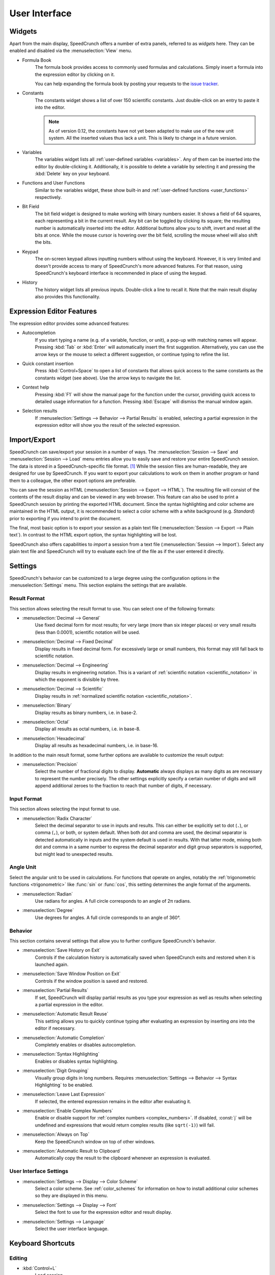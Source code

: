 User Interface
==============

Widgets
-------

Apart from the main display, SpeedCrunch offers a number of extra panels, referred to as *widgets* here.
They can be enabled and disabled via the :menuselection:`View` menu.

* Formula Book
    The formula book provides access to commonly used formulas and calculations. Simply insert
    a formula into the expression editor by clicking on it.

    You can help expanding the formula book by posting your requests to the `issue tracker <tracker_>`_.

* Constants
    The constants widget shows a list of over 150 scientific constants. Just double-click on an entry
    to paste it into the editor.

    .. note::
       As of version 0.12, the constants have not yet been adapted to make use of the new unit system.
       All the inserted values thus lack a unit. This is likely to change in a future version.

* Variables
    The variables widget lists all :ref:`user-defined variables <variables>`. Any of them can be inserted into the editor by double-clicking it.
    Additionally, it is possible to delete a variable by selecting it and pressing the :kbd:`Delete` key on your keyboard.

* Functions and User Functions
    Similar to the variables widget, these show built-in and :ref:`user-defined functions <user_functions>` respectively.

* Bit Field
    The bit field widget is designed to make working with binary numbers easier. It shows a field of 64 squares,
    each representing a bit in the current result. Any bit can be toggled by clicking its square; the resulting
    number is automatically inserted into the editor. Additional buttons allow you to shift, invert and reset all the bits at once.
    While the mouse cursor is hovering over the bit field, scrolling the mouse wheel will also shift the bits.

  .. _keypad:
* Keypad
    The on-screen keypad allows inputting numbers without using the keyboard. However, it is very limited and doesn't provide
    access to many of SpeedCrunch's more advanced features. For that reason, using SpeedCrunch's keyboard interface is recommended
    in place of using the keypad.

    .. versionchanged:: 0.11
       The keypad was removed in SpeedCrunch 0.11; however, it was added back in 0.12.

* History
    The history widget lists all previous inputs. Double-click a line to recall it. Note that the main result display also provides this functionality.

.. _tracker: https://bitbucket.org/heldercorreia/speedcrunch/issues


Expression Editor Features
--------------------------

The expression editor provides some advanced features:

* Autocompletion
    If you start typing a name (e.g. of a variable, function, or unit), a pop-up with matching names will appear. Pressing :kbd:`Tab` or :kbd:`Enter`
    will automatically insert the first suggestion. Alternatively, you can use the arrow keys or the mouse to select a different suggestion, or continue
    typing to refine the list.

* Quick constant insertion
    Press :kbd:`Control+Space` to open a list of constants that allows quick access to the same constants as the constants widget (see above).
    Use the arrow keys to navigate the list.

  .. _context-help:
* Context help
    Pressing :kbd:`F1` will show the manual page for the function under the cursor, providing quick access to detailed
    usage information for a function. Pressing :kbd:`Escape` will dismiss the manual window again.

* Selection results
    If :menuselection:`Settings --> Behavior --> Partial Results` is enabled, selecting a partial expression in the expression editor will show
    you the result of the selected expression.


Import/Export
-------------

SpeedCrunch can save/export your session in a number of ways. The :menuselection:`Session --> Save` and :menuselection:`Session --> Load` menu entries
allow you to easily save and restore your entire SpeedCrunch session. The data is stored in a SpeedCrunch-specific file format. [#f1]_
While the session files are human-readable, they are designed for use by SpeedCrunch. If you want to export your
calculations to work on them in another program or hand them to a colleague, the other export options are preferable.

You can save the session as HTML (:menuselection:`Session --> Export --> HTML`). The resulting file will consist of the contents of the result
display and can be viewed in any web browser. This feature can also be used to print a SpeedCrunch session by printing the exported
HTML document. Since the syntax highlighting and color scheme are maintained in the HTML output, it is recommended to select a color scheme
with a white background (e.g. *Standard*) prior to exporting if you intend to print the document.

The final, most basic option is to export your session as a plain text file (:menuselection:`Session --> Export --> Plain text`).
In contrast to the HTML export option, the syntax highlighting will be lost.

SpeedCrunch also offers capabilities to *import* a session from a text file (:menuselection:`Session --> Import`).
Select any plain text file and SpeedCrunch will try to evaluate each line of the file as if the user entered it directly.


Settings
--------

SpeedCrunch's behavior can be customized to a large degree using the configuration options in the
:menuselection:`Settings` menu. This section explains the settings that are available.

.. _result_format:

Result Format
+++++++++++++

This section allows selecting the result format to use. You can select one of the following
formats:

* :menuselection:`Decimal --> General`
    Use fixed decimal form for most results; for very large (more than six integer places) or very small results (less than 0.0001),
    scientific notation will be used.
* :menuselection:`Decimal --> Fixed Decimal`
    Display results in fixed decimal form. For excessively
    large or small numbers, this format may still fall back to scientific notation.
* :menuselection:`Decimal --> Engineering`
    Display results in engineering notation. This is a variant of :ref:`scientific notation <scientific_notation>` in which
    the exponent is divisible by three.
* :menuselection:`Decimal --> Scientific`
    Display results in :ref:`normalized scientific notation <scientific_notation>`.
* :menuselection:`Binary`
    Display results as binary numbers, i.e. in base-2.
* :menuselection:`Octal`
    Display all results as octal numbers, i.e. in base-8.
* :menuselection:`Hexadecimal`
    Display all results as hexadecimal numbers, i.e. in base-16.

In addition to the main result format, some further options are available to customize
the result output:

* :menuselection:`Precision`
    Select the number of fractional digits to display.
    **Automatic** always displays as many digits as are necessary to represent the number
    precisely. The other settings explicitly specify a certain number of digits and will
    append additional zeroes to the fraction to reach that number of digits, if necessary.

Input Format
+++++++++++++

This section allows selecting the input format to use.

.. _radix_character:

* :menuselection:`Radix Character`
    Select the decimal separator to use in inputs and results. This can either be explicitly set
    to dot (``.``), or comma (``,``), or both, or system default. When both dot and comma are used,
    the decimal separator is detected automatically in inputs and the system default is used
    in results. With that latter mode, mixing both dot and comma in a same number to express the
    decimal separator and digit group separators is supported, but might lead to unexpected results.

Angle Unit
++++++++++

Select the angular unit to be used in calculations. For functions that operate on angles, notably the
:ref:`trigonometric functions <trigonometric>` like :func:`sin` or :func:`cos`, this setting
determines the angle format of the arguments.

* :menuselection:`Radian`
    Use radians for angles. A full circle corresponds to an angle of 2π radians.
* :menuselection:`Degree`
    Use degrees for angles. A full circle corresponds to an angle of 360°.


Behavior
++++++++

This section contains several settings that allow you to further configure SpeedCrunch's behavior.

* :menuselection:`Save History on Exit`
    Controls if the calculation history is automatically saved when SpeedCrunch exits
    and restored when it is launched again.
* :menuselection:`Save Window Position on Exit`
    Controls if the window position is saved and restored.
* :menuselection:`Partial Results`
    If set, SpeedCrunch will display partial results as you type your expression as well
    as results when selecting a partial expression in the editor.

  .. _automatic_result_reuse:
* :menuselection:`Automatic Result Reuse`
    This setting allows you to quickly continue typing after evaluating an expression
    by inserting `ans` into the editor if necessary.
* :menuselection:`Automatic Completion`
    Completely enables or disables autocompletion.
* :menuselection:`Syntax Highlighting`
    Enables or disables syntax highlighting.
* :menuselection:`Digit Grouping`
    Visually group digits in long numbers. Requires :menuselection:`Settings --> Behavior --> Syntax Highlighting` to be
    enabled.
* :menuselection:`Leave Last Expression`
    If selected, the entered expression remains in the editor after evaluating it.
* :menuselection:`Enable Complex Numbers`
    Enable or disable support for :ref:`complex numbers <complex_numbers>`. If disabled, :const:`j` will be undefined
    and expressions that would return complex results (like ``sqrt(-1)``) will fail.
* :menuselection:`Always on Top`
    Keep the SpeedCrunch window on top of other windows.
* :menuselection:`Automatic Result to Clipboard`
    Automatically copy the result to the clipboard whenever an expression is evaluated.


User Interface Settings
+++++++++++++++++++++++

* :menuselection:`Settings --> Display --> Color Scheme`
    Select a color scheme. See :ref:`color_schemes` for information on how to install
    additional color schemes so they are displayed in this menu.
* :menuselection:`Settings --> Display --> Font`
    Select the font to use for the expression editor and result display.
* :menuselection:`Settings --> Language`
    Select the user interface language.


Keyboard Shortcuts
------------------

Editing
+++++++
* :kbd:`Control+L`
    Load session.
* :kbd:`Control+S`
    Save session.
* :kbd:`Control+Q`
    Quit SpeedCrunch.
* :kbd:`Escape`
    Clear expression.
* :kbd:`Control+N`
    Clear history.
* :kbd:`Control+C`
    Copy selected text to clipboard.
* :kbd:`Control+R`
    Copy last result to clipboard.
* :kbd:`Control+V`
    Paste from clipboard.
* :kbd:`Control+A`
    Select entire expression.
* :kbd:`Control+P`
    Wrap the current selection in parentheses. If no text is selected, the entire expression is wrapped.

Widgets and Docks
+++++++++++++++++

* :kbd:`Control+1`
    Show/hide formula book.
* :kbd:`Control+2`
    Show/hide constants widget.
* :kbd:`Control+3`
    Show/hide functions widgets.
* :kbd:`Control+4`
    Show/hide variables widget.
* :kbd:`Control+5`
    Show/hide user functions widget.
* :kbd:`Control+6`
    Show/hide bit field widget.
* :kbd:`Control+7`
    Show/hide history widget.
* :kbd:`Control+B`
    Show/hide the status bar.
* :kbd:`Control+K`
    Show/hide the keypad.

Scrolling
+++++++++

* :kbd:`Page Up` and :kbd:`Page Down`
    Scroll the result window page-wise.
* :kbd:`Shift+Page Up` and :kbd:`Shift+Page Down`
    Scroll the result window line-wise.
* :kbd:`Control+Page Up` and :kbd:`Control+Page Down`
    Scroll to the top or bottom of the result window.


Format
++++++

* :kbd:`F2`
    Set result format to general decimal.
* :kbd:`F3`
    Set result format to fixed decimal.
* :kbd:`F4`
    Set result format to engineering decimal.
* :kbd:`F5`
    Set result format to scientific decimal.
* :kbd:`F6`
    Set result format to binary.
* :kbd:`F7`
    Set result format to octal.
* :kbd:`F8`
    Set result format to hexadecimal.
* :kbd:`F9`
    Set angle unit to radian.
* :kbd:`F10`
    Set angle unit to degree.
* :kbd:`Control+.`
    Use a period as decimal separator.
* :kbd:`Control+,`
    Use a comma as decimal separator.

Various
+++++++

* :kbd:`F1`
    Show context help (dismiss with :kbd:`Escape`).

    .. versionadded:: 0.12

* :kbd:`F11`
    Toggle full screen.
* :kbd:`Control` + mouse wheel, :kbd:`Shift` + mouse wheel, or :kbd:`Shift+Up` and :kbd:`Shift+Down`
    Change the font size.
* :kbd:`Control+Shift` + mouse wheel
    Change the window opacity.

    .. versionadded:: 0.12


.. rubric:: Footnotes

.. [#f1] Starting with SpeedCrunch 0.12, the session format is based on `JSON <json_>`_. Previous
         versions used a simple custom text format.

.. _json: http://json.org/
